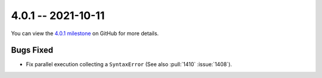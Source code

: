 4.0.1 -- 2021-10-11
-------------------

You can view the `4.0.1 milestone`_ on GitHub for more details.

Bugs Fixed
~~~~~~~~~~

- Fix parallel execution collecting a ``SyntaxError`` (See also :pull:`1410`
  :issue:`1408`).


.. all links
.. _4.0.1 milestone:
    https://github.com/PyCQA/flake8/milestone/41
